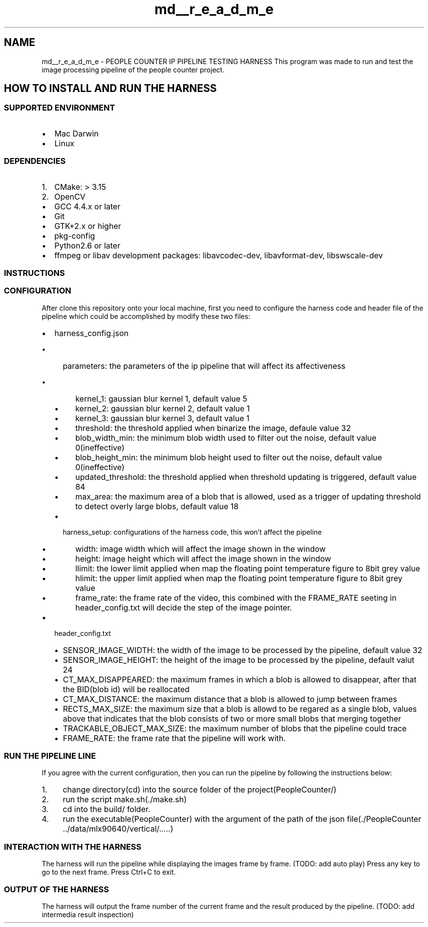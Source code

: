 .TH "md__r_e_a_d_m_e" 3 "Fri Aug 7 2020" "Version 0.2" "People counter" \" -*- nroff -*-
.ad l
.nh
.SH NAME
md__r_e_a_d_m_e \- PEOPLE COUNTER IP PIPELINE TESTING HARNESS 
This program was made to run and test the image processing pipeline of the people counter project\&.
.PP
.SH "HOW TO INSTALL AND RUN THE HARNESS"
.PP
.PP
.SS "SUPPORTED ENVIRONMENT"
.PP
.IP "\(bu" 2
Mac Darwin
.IP "\(bu" 2
Linux
.PP
.PP
.SS "DEPENDENCIES"
.PP
.IP "1." 4
CMake: > 3\&.15
.IP "2." 4
OpenCV
.PP
.IP "\(bu" 2
GCC 4\&.4\&.x or later
.IP "\(bu" 2
Git
.IP "\(bu" 2
GTK+2\&.x or higher
.IP "\(bu" 2
pkg-config
.IP "\(bu" 2
Python2\&.6 or later
.IP "\(bu" 2
ffmpeg or libav development packages: libavcodec-dev, libavformat-dev, libswscale-dev
.PP
.PP
.SS "INSTRUCTIONS"
.PP
.SS "CONFIGURATION"
.PP
After clone this repository onto your local machine, first you need to configure the harness code and header file of the pipeline which could be accomplished by modify these two files:
.IP "\(bu" 2
harness_config\&.json
.IP "  \(bu" 4
parameters: the parameters of the ip pipeline that will affect its affectiveness
.IP "    \(bu" 6
kernel_1: gaussian blur kernel 1, default value 5
.IP "    \(bu" 6
kernel_2: gaussian blur kernel 2, default value 1
.IP "    \(bu" 6
kernel_3: gaussian blur kernel 3, default value 1
.IP "    \(bu" 6
threshold: the threshold applied when binarize the image, defaule value 32
.IP "    \(bu" 6
blob_width_min: the minimum blob width used to filter out the noise, default value 0(ineffective)
.IP "    \(bu" 6
blob_height_min: the minimum blob height used to filter out the noise, default value 0(ineffective)
.IP "    \(bu" 6
updated_threshold: the threshold applied when threshold updating is triggered, default value 84
.IP "    \(bu" 6
max_area: the maximum area of a blob that is allowed, used as a trigger of updating threshold to detect overly large blobs, default value 18
.PP

.IP "  \(bu" 4
harness_setup: configurations of the harness code, this won't affect the pipeline
.IP "    \(bu" 6
width: image width which will affect the image shown in the window
.IP "    \(bu" 6
height: image height which will affect the image shown in the window
.IP "    \(bu" 6
llimit: the lower limit applied when map the floating point temperature figure to 8bit grey value
.IP "    \(bu" 6
hlimit: the upper limit applied when map the floating point temperature figure to 8bit grey value
.IP "    \(bu" 6
frame_rate: the frame rate of the video, this combined with the FRAME_RATE seeting in header_config\&.txt will decide the step of the image pointer\&.
.PP

.PP

.IP "\(bu" 2
header_config\&.txt
.IP "  \(bu" 4
SENSOR_IMAGE_WIDTH: the width of the image to be processed by the pipeline, default value 32
.IP "  \(bu" 4
SENSOR_IMAGE_HEIGHT: the height of the image to be processed by the pipeline, default valut 24
.IP "  \(bu" 4
CT_MAX_DISAPPEARED: the maximum frames in which a blob is allowed to disappear, after that the BID(blob id) will be reallocated
.IP "  \(bu" 4
CT_MAX_DISTANCE: the maximum distance that a blob is allowed to jump between frames
.IP "  \(bu" 4
RECTS_MAX_SIZE: the maximum size that a blob is allowd to be regared as a single blob, values above that indicates that the blob consists of two or more small blobs that merging together
.IP "  \(bu" 4
TRACKABLE_OBJECT_MAX_SIZE: the maximum number of blobs that the pipeline could trace
.IP "  \(bu" 4
FRAME_RATE: the frame rate that the pipeline will work with\&.
.PP

.PP
.PP
.SS "RUN THE PIPELINE LINE"
.PP
If you agree with the current configuration, then you can run the pipeline by following the instructions below:
.IP "1." 4
change directory(cd) into the source folder of the project(PeopleCounter/)
.IP "2." 4
run the script make\&.sh(\&./make\&.sh)
.IP "3." 4
cd into the build/ folder\&.
.IP "4." 4
run the executable(PeopleCounter) with the argument of the path of the json file(\&./PeopleCounter \&.\&./data/mlx90640/vertical/\&.\&.\&.\&.\&.)
.PP
.PP
.SS "INTERACTION WITH THE HARNESS"
.PP
The harness will run the pipeline while displaying the images frame by frame\&. (TODO: add auto play) Press any key to go to the next frame\&. Press Ctrl+C to exit\&.
.PP
.SS "OUTPUT OF THE HARNESS"
.PP
The harness will output the frame number of the current frame and the result produced by the pipeline\&. (TODO: add intermedia result inspection) 
